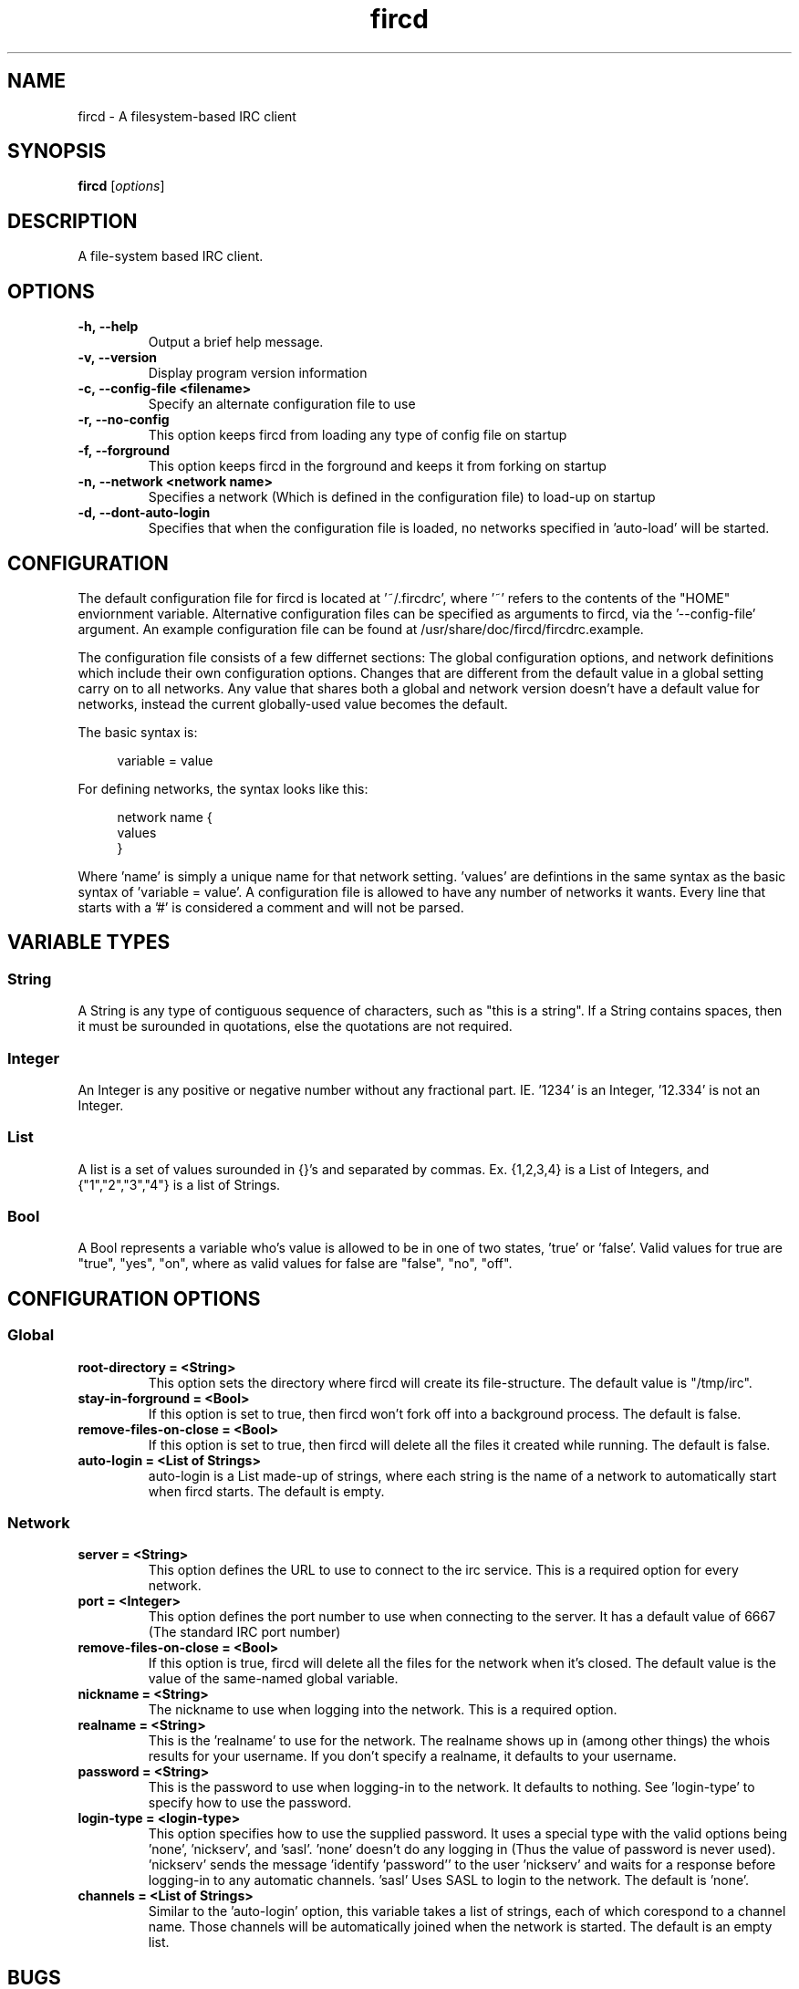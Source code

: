 .TH fircd 1
.SH NAME
fircd \- A filesystem-based IRC client
.SH SYNOPSIS
.B fircd
.RI [ options ]
.SH DESCRIPTION
A file-system based IRC client.
.SH OPTIONS
.TP
.BI \-h,\ \-\-help
Output a brief help message.
.TP
.BI \-v,\ \-\-version
Display program version information
.TP
.BI \-c,\ \-\-config-file\ <filename>
Specify an alternate configuration file to use
.TP
.BI \-r,\ \-\-no\-config
This option keeps fircd from loading any type of config file on startup
.TP
.BI \-f,\ \-\-forground
This option keeps fircd in the forground and keeps it from forking on startup
.TP
.BI \-n,\ \-\-network\ <network\ name>
Specifies a network (Which is defined in the configuration file) to load-up on startup
.TP
.BI \-d,\ \-\-dont\-auto\-login
Specifies that when the configuration file is loaded, no networks specified in 'auto-load' will be started.
.SH CONFIGURATION
The default configuration file for fircd is located at '~/.fircdrc', where '~' refers to the contents of the "HOME" enviornment variable. Alternative configuration files can be specified as arguments to fircd, via the '--config-file' argument. An example configuration file can be found at /usr/share/doc/fircd/fircdrc.example.

The configuration file consists of a few differnet sections: The global configuration options, and network definitions which include their own configuration options. Changes that are different from the default value in a global setting carry on to all networks. Any value that shares both a global and network version doesn't have a default value for networks, instead the current globally-used value becomes the default.

The basic syntax is:

.in +4n
variable = value
.in

For defining networks, the syntax looks like this:
.in +4n
.nf
.sp
network name {
   values
}
.fi
.in

Where 'name' is simply a unique name for that network setting. 'values' are defintions in the same syntax as the basic syntax of 'variable = value'. A configuration file is allowed to have any number of networks it wants. Every line that starts with a '#' is considered a comment and will not be parsed.

.SH VARIABLE TYPES
.SS String
A String is any type of contiguous sequence of characters, such as "this is a string". If a String contains spaces, then it must be surounded in quotations, else the quotations are not required.
.SS Integer
An Integer is any positive or negative number without any fractional part. IE. '1234' is an Integer, '12.334' is not an Integer.
.SS List
A list is a set of values surounded in {}'s and separated by commas. Ex. {1,2,3,4} is a List of Integers, and {"1","2","3","4"} is a list of Strings.
.SS Bool
A Bool represents a variable who's value is allowed to be in one of two states, 'true' or 'false'. Valid values for true are "true", "yes", "on", where as valid values for false are "false", "no", "off".
.SH CONFIGURATION OPTIONS
.SS Global
.TP
.BI root\-directory\ =\ <String>
This option sets the directory where fircd will create its file-structure. The default value is "/tmp/irc".
.TP
.BI stay\-in\-forground\ =\ <Bool>
If this option is set to true, then fircd won't fork off into a background process. The default is false.
.TP
.BI remove\-files\-on\-close\ =\ <Bool>
If this option is set to true, then fircd will delete all the files it created while running. The default is false.
.TP
.BI auto\-login\ =\ <List\ of\ Strings>
auto-login is a List made-up of strings, where each string is the name of a network to automatically start when fircd starts. The default is empty.
.SS Network
.TP
.BI server\ =\ <String>
This option defines the URL to use to connect to the irc service. This is a required option for every network.
.TP
.BI port\ =\ <Integer>
This option defines the port number to use when connecting to the server. It has a default value of 6667 (The standard IRC port number)
.TP
.BI remove\-files\-on\-close\ =\ <Bool>
If this option is true, fircd will delete all the files for the network when it's closed. The default value is the value of the same-named global variable.
.TP
.BI nickname\ =\ <String>
The nickname to use when logging into the network. This is a required option.
.TP
.BI realname\ =\ <String>
This is the 'realname' to use for the network. The realname shows up in (among other things) the whois results for your username. If you don't specify a realname, it defaults to your username.
.TP
.BI password\ =\ <String>
This is the password to use when logging-in to the network. It defaults to nothing. See 'login-type' to specify how to use the password.
.TP
.BI login\-type\ =\ <login\-type>
This option specifies how to use the supplied password. It uses a special type with the valid options being 'none', 'nickserv', and 'sasl'. 'none' doesn't do any logging in (Thus the value of password is never used). 'nickserv' sends the message 'identify 'password'' to the user 'nickserv' and waits for a response before logging-in to any automatic channels. 'sasl' Uses SASL to login to the network. The default is 'none'.
.TP
.BI channels\ =\ <List\ of\ Strings>
Similar to the 'auto-login' option, this variable takes a list of strings, each of which corespond to a channel name. Those channels will be automatically joined when the network is started. The default is an empty list.
.SH BUGS
If you find a bug, please report it at
.br
<\fBhttp://github.com/DSMan195276/fircd\fP>.
.SH AUTHORS
Matt Kilgore <mattkilgore12@gmail.com>
